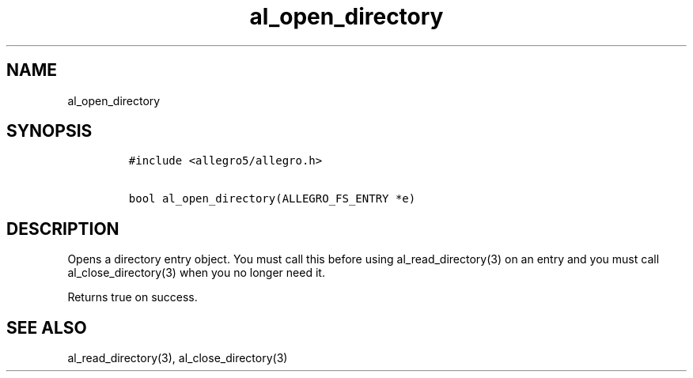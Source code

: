 .TH al_open_directory 3 "" "Allegro reference manual"
.SH NAME
.PP
al_open_directory
.SH SYNOPSIS
.IP
.nf
\f[C]
#include\ <allegro5/allegro.h>

bool\ al_open_directory(ALLEGRO_FS_ENTRY\ *e)
\f[]
.fi
.SH DESCRIPTION
.PP
Opens a directory entry object.
You must call this before using al_read_directory(3) on an entry
and you must call al_close_directory(3) when you no longer need it.
.PP
Returns true on success.
.SH SEE ALSO
.PP
al_read_directory(3), al_close_directory(3)
